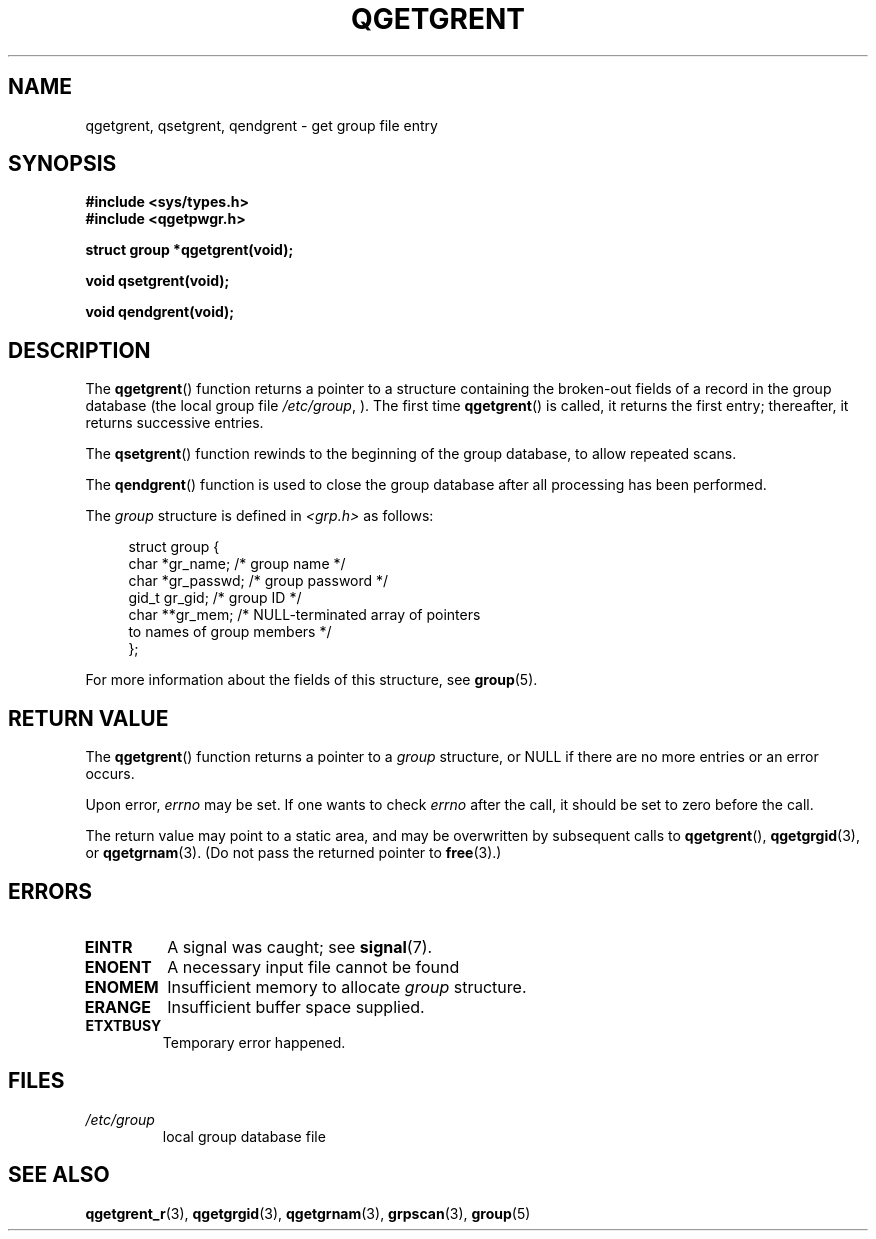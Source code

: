.TH QGETGRENT 3  2021-07-05

.SH NAME
qgetgrent, qsetgrent, qendgrent \- get group file entry

.SH SYNOPSIS
.nf
.B #include <sys/types.h>
.B #include <qgetpwgr.h>
.PP
.B struct group *qgetgrent(void);
.PP
.B void qsetgrent(void);
.PP
.B void qendgrent(void);
.fi
.PD
.ad b
.SH DESCRIPTION
The
.BR qgetgrent ()
function returns a pointer to a structure containing
the broken-out fields of a record in the group database
(the local group file
.IR /etc/group ,
).
The first time
.BR qgetgrent ()
is called,
it returns the first entry; thereafter, it returns successive entries.
.PP
The
.BR qsetgrent ()
function rewinds to the beginning
of the group database, to allow repeated scans.
.PP
The
.BR qendgrent ()
function is used to close the group database
after all processing has been performed.
.PP
The \fIgroup\fP structure is defined in \fI<grp.h>\fP as follows:
.PP
.in +4n
.EX
struct group {
    char   *gr_name;        /* group name */
    char   *gr_passwd;      /* group password */
    gid_t   gr_gid;         /* group ID */
    char  **gr_mem;         /* NULL-terminated array of pointers
                               to names of group members */
};
.EE
.in
.PP
For more information about the fields of this structure, see
.BR group (5).

.SH RETURN VALUE
The
.BR qgetgrent ()
function returns a pointer to a
.I group
structure,
or NULL if there are no more entries or an error occurs.
.PP
Upon error,
.I errno
may be set.
If one wants to check
.I errno
after the call, it should be set to zero before the call.
.PP
The return value may point to a static area, and may be overwritten
by subsequent calls to
.BR qgetgrent (),
.BR qgetgrgid (3),
or
.BR qgetgrnam (3).
(Do not pass the returned pointer to
.BR free (3).)

.SH ERRORS
.TP
.B EINTR
A signal was caught; see
.BR signal (7).

.TP
.B ENOENT
A necessary input file cannot be found

.TP
.B ENOMEM
Insufficient memory to allocate
.I group
structure.

.TP
.B ERANGE
Insufficient buffer space supplied.

.TP
.B ETXTBUSY
Temporary error happened.

.SH FILES
.TP
.I /etc/group
local group database file

.SH SEE ALSO
.BR qgetgrent_r (3),
.BR qgetgrgid (3),
.BR qgetgrnam (3),
.BR grpscan (3),
.BR group (5)
